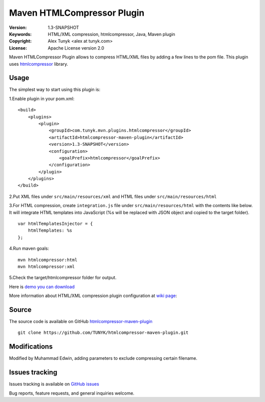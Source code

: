 ===========================
Maven HTMLCompressor Plugin
===========================

|endorse|

.. |endorse| image:: http://api.coderwall.com/alextunyk/endorsecount.png
   :target: http://coderwall.com/alextunyk

:Version: 1.3-SNAPSHOT
:Keywords: HTML/XML compression, htmlcompressor, Java, Maven plugin
:Copyright: Alex Tunyk <alex at tunyk.com>
:License: Apache License version 2.0

Maven HTMLCompressor Plugin allows to compress HTML/XML files by adding a few lines to the pom file. This plugin uses `htmlcompressor <https://code.google.com/p/htmlcompressor>`_ library.

Usage
"""""

The simplest way to start using this plugin is:

1.Enable plugin in your pom.xml:
::
    <build>
        <plugins>
            <plugin>
                <groupId>com.tunyk.mvn.plugins.htmlcompressor</groupId>
                <artifactId>htmlcompressor-maven-plugin</artifactId>
                <version>1.3-SNAPSHOT</version>
                <configuration>
                    <goalPrefix>htmlcompressor</goalPrefix>
                </configuration>
            </plugin>
        </plugins>
    </build>

2.Put XML files under ``src/main/resources/xml`` and HTML files under ``src/main/resources/html``

3.For HTML compression, create ``integration.js`` file under ``src/main/resources/html`` with the contents like below. It will integrate HTML templates into JavaScript (%s will be replaced with JSON object and copied to the target folder).
::
    var htmlTemplatesInjector = {
        htmlTemplates: %s
    };

4.Run maven goals:
::
    mvn htmlcompressor:html
    mvn htmlcompressor:xml

5.Check the target/htmlcompressor folder for output.

Here is `demo you can download <https://github.com/TUNYK/htmlcompressor-maven-plugin/downloads>`_

More information about HTML/XML compression plugin configuration at `wiki page <https://github.com/TUNYK/htmlcompressor-maven-plugin/wiki/Configuration>`_:

Source
""""""

The source code is available on GitHub `htmlcompressor-maven-plugin <https://github.com/TUNYK/htmlcompressor-maven-plugin>`_
::
    git clone https://github.com/TUNYK/htmlcompressor-maven-plugin.git


Modifications
"""""""""""""""
Modified by Muhammad Edwin, adding parameters to exclude compressing certain filename.


Issues tracking
"""""""""""""""
Issues tracking is available on `GitHub issues <https://github.com/TUNYK/htmlcompressor-maven-plugin/issues>`_

Bug reports, feature requests, and general inquiries welcome.

